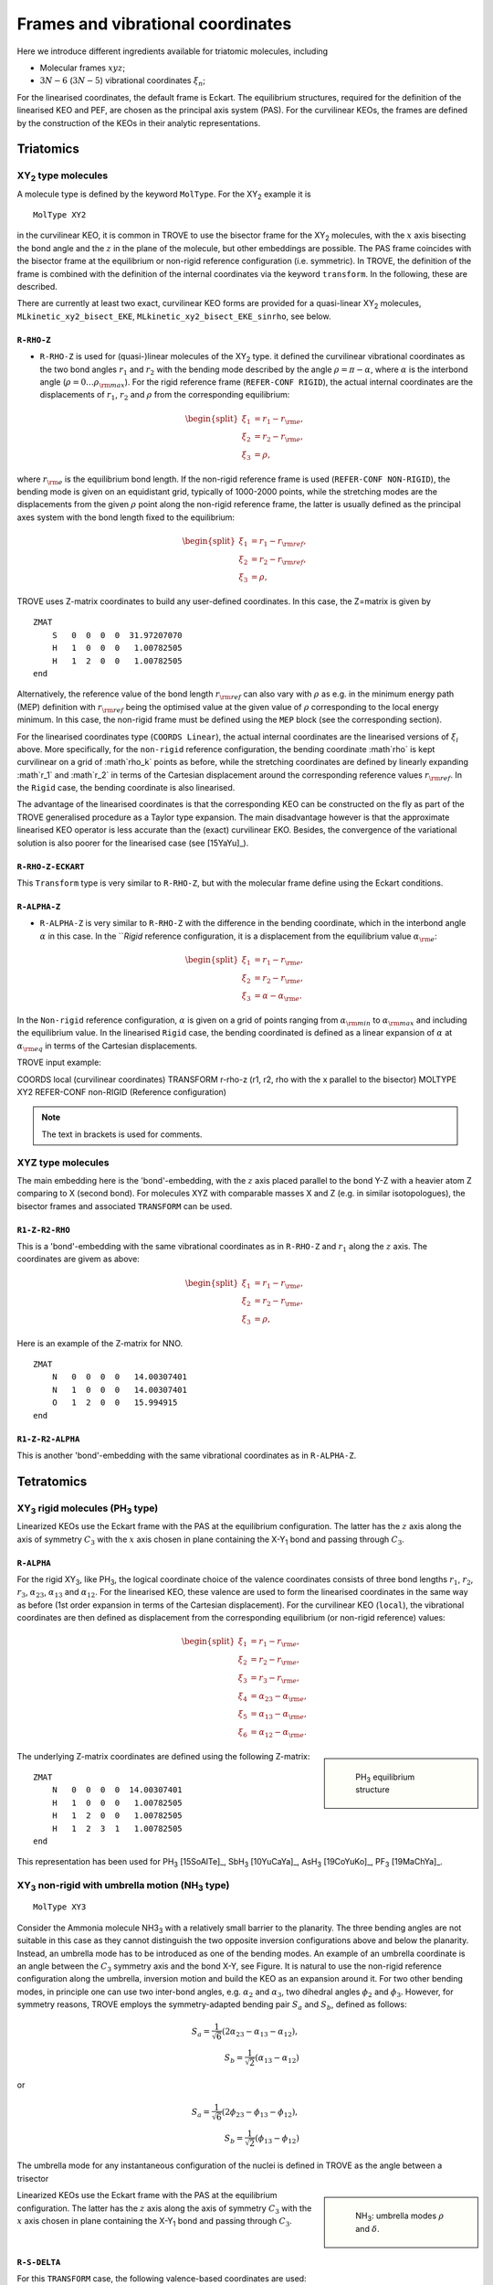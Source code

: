 Frames and vibrational coordinates
**********************************


Here we introduce different ingredients available for triatomic molecules, including

- Molecular frames :math:`xyz`;
- :math:`3N-6` (:math:`3N-5`) vibrational coordinates :math:`\xi_n`;

For the linearised coordinates, the default frame is Eckart. The equilibrium structures, required for the definition of the linearised KEO and PEF, are chosen as the principal axis system (PAS). For the curvilinear KEOs, the frames are defined by the construction of the KEOs in their analytic representations.

Triatomics
==========

XY\ :sub:`2` type molecules
---------------------------

A molecule type is defined by the keyword ``MolType``. For the XY\ :sub:`2`  example it is 
::
       
       MolType XY2
       

in the curvilinear KEO,  it is common in TROVE to use the bisector frame for the XY\ :sub:`2` molecules, with the :math:`x` axis bisecting the bond angle and the :math:`z` in the plane of the molecule, but other embeddings are possible. The PAS frame coincides with the bisector frame at the equilibrium or non-rigid reference configuration (i.e. symmetric).  In TROVE, the definition of the frame is combined with the definition of the internal coordinates via the keyword ``transform``. In the following, these are described.

There are currently at least two  exact, curvilinear KEO forms are provided for a quasi-linear XY\ :sub:`2` molecules, ``MLkinetic_xy2_bisect_EKE``, ``MLkinetic_xy2_bisect_EKE_sinrho``, see below.


``R-RHO-Z``
^^^^^^^^^^^

- ``R-RHO-Z`` is used for (quasi-)linear molecules of the XY\ :sub:`2` type. it defined the curvilinear vibrational coordinates as the two bond angles :math:`r_1` and :math:`r_2` with  the bending mode described by the angle :math:`\rho = \pi - \alpha`, where :math:`\alpha` is the interbond angle (:math:`\rho = 0 \ldots \rho_{\rm max}`). For the rigid reference frame (``REFER-CONF RIGID``), the actual internal coordinates are the displacements of :math:`r_1`, :math:`r_2` and :math:`\rho` from the corresponding equilibrium:

.. math::

    \begin{split}
    \xi_1 &= r_1 - r_{\rm e}, \\
    \xi_2 &= r_2 - r_{\rm e}, \\
    \xi_3 &= \rho,
    \end{split}

where :math:`r_{\rm e}` is the equilibrium bond length. If the non-rigid reference frame is used (``REFER-CONF NON-RIGID``), the bending mode is given on an equidistant grid, typically of 1000-2000 points, while the stretching modes are the displacements from the given :math:`\rho` point along the non-rigid reference frame, the latter is usually defined as the principal axes system with the bond length fixed to the equilibrium:

.. math::

    \begin{split}
    \xi_1 &= r_1 - r_{\rm ref}, \\
    \xi_2 &= r_2 - r_{\rm ref}, \\
    \xi_3 &= \rho,
    \end{split}


TROVE uses Z-matrix coordinates to build any user-defined coordinates. In this case, the Z=matrix is given by 
::

     ZMAT
         S   0  0  0  0  31.97207070
         H   1  0  0  0   1.00782505
         H   1  2  0  0   1.00782505
     end
     

Alternatively, the reference value of the bond length :math:`r_{\rm ref}` can also vary with :math:`\rho` as e.g. in the minimum energy path (MEP) definition with :math:`r_{\rm ref}` being the optimised value at the given value of :math:`\rho` corresponding to the local energy minimum. In this case, the non-rigid frame must be defined using the ``MEP`` block (see the corresponding section).

For the linearised coordinates type (``COORDS Linear``), the actual internal coordinates are the linearised versions of :math:`\xi_i` above. More specifically, for the ``non-rigid`` reference configuration, the bending coordinate :math`\rho` is kept curvilinear on a grid of :math`\rho_k` points as before, while the stretching coordinates are defined by linearly expanding :math`r_1` and :math`r_2` in terms of the Cartesian displacement around the corresponding reference values :math:`r_{\rm ref}`. In the ``Rigid`` case, the bending coordinate is also linearised.

The advantage of the linearised coordinates is that the corresponding KEO can be constructed on the fly as part of the TROVE generalised procedure as a Taylor type expansion. The main disadvantage however is that the approximate linearised KEO operator is less accurate than the (exact) curvilinear EKO. Besides, the convergence of the variational solution is also poorer for the linearised case (see [15YaYu]_).



``R-RHO-Z-ECKART``
^^^^^^^^^^^^^^^^^^

This ``Transform`` type is very similar to ``R-RHO-Z``, but with the molecular frame define using the Eckart conditions.


``R-ALPHA-Z``
^^^^^^^^^^^

- ``R-ALPHA-Z`` is very similar to ``R-RHO-Z`` with the difference in the bending coordinate, which in the interbond angle :math:`\alpha` in this case. In the ```Rigid` reference configuration, it is a displacement from the equilibrium value :math:`\alpha_{\rm e}`:
.. math::

    \begin{split}
    \xi_1 &= r_1 - r_{\rm e}, \\
    \xi_2 &= r_2 - r_{\rm e},\\
    \xi_3 &= \alpha-\alpha_{\rm e}.
    \end{split}

In the ``Non-rigid`` reference configuration, :math:`\alpha` is given on a grid of points ranging from :math:`\alpha_{\rm min}` to :math:`\alpha_{\rm max}` and including the equilibrium value. In the linearised ``Rigid`` case, the bending coordinated is defined as a linear expansion of :math:`\alpha` at :math:`\alpha_{\rm eq}`  in terms of the Cartesian displacements.


TROVE input example:
::

COORDS       local    (curvilinear coordinates)
TRANSFORM    r-rho-z  (r1, r2, rho with the x parallel to the bisector)
MOLTYPE      XY2
REFER-CONF   non-RIGID  (Reference configuration)

.. Note:: The text in brackets is used for comments.


XYZ type molecules
------------------

The main embedding here is the 'bond'-embedding, with the :math:`z` axis placed parallel to the bond Y-Z with a heavier atom Z comparing to X (second bond).
For molecules XYZ with  comparable masses X and Z (e.g. in similar isotopologues), the bisector frames and associated ``TRANSFORM`` can be used.



``R1-Z-R2-RHO``
^^^^^^^^^^^^^^^^^

This is a 'bond'-embedding with the same vibrational coordinates as in ``R-RHO-Z`` and :math:`r_1` along the :math:`z` axis. The coordinates are givem as above:

.. math::

    \begin{split}
    \xi_1 &= r_1 - r_{\rm e}, \\
    \xi_2 &= r_2 - r_{\rm e}, \\
    \xi_3 &= \rho,
    \end{split}

Here is an example of the Z-matrix for NNO.  
::

     ZMAT
         N   0  0  0  0   14.00307401
         N   1  0  0  0   14.00307401
         O   1  2  0  0   15.994915
     end
     


``R1-Z-R2-ALPHA``
^^^^^^^^^^^^^^^^^

This is another 'bond'-embedding with the same vibrational coordinates as in ``R-ALPHA-Z``.


Tetratomics
===========

XY\ :sub:`3` rigid  molecules (PH\ :sub:`3` type)
-------------------------------------------------

Linearized KEOs use the Eckart frame with the PAS at the equilibrium configuration. The latter has the :math:`z` axis along the axis of symmetry :math:`C_3` with the :math:`x` axis chosen in plane containing the X-Y\ :sub:`1` bond and passing through :math:`C_3`.


``R-ALPHA``
^^^^^^^^^^^

For the rigid XY\ :sub:`3`, like PH\ :sub:`3`, the logical coordinate choice of the valence coordinates consists of three bond lengths :math:`r_1`, :math:`r_2`, :math:`r_3`, :math:`\alpha_{23}`, :math:`\alpha_{13}` and :math:`\alpha_{12}`. For the linearised KEO, these valence are used to form the linearised coordinates in the same way as before (1st order expansion in terms of the Cartesian displacement). For the curvilinear KEO (``local``), the vibrational coordinates are then defined as displacement from the corresponding equilibrium (or non-rigid reference) values:

.. math::
    \begin{split}
    \xi_1 &= r_1 - r_{\rm e}, \\
    \xi_2 &= r_2 - r_{\rm e}, \\
    \xi_3 &= r_3 - r_{\rm e}, \\
    \xi_4 &= \alpha_{23}-\alpha_{\rm e}, \\
    \xi_5 &= \alpha_{13}-\alpha_{\rm e}, \\
    \xi_6 &= \alpha_{12}-\alpha_{\rm e}.
    \end{split}

.. sidebar::

    .. figure:: img/PH3.jpg
       :alt: PH3 equilibrium structure

       PH\ :sub:`3` equilibrium structure

The underlying Z-matrix coordinates are defined using the following Z-matrix:
::

      ZMAT
          N   0  0  0  0  14.00307401
          H   1  0  0  0   1.00782505
          H   1  2  0  0   1.00782505
          H   1  2  3  1   1.00782505
      end
      

This representation has been used for PH\ :sub:`3` [15SoAlTe]_, SbH\ :sub:`3` [10YuCaYa]_, AsH\ :sub:`3` [19CoYuKo]_, PF\ :sub:`3` [19MaChYa]_.


XY\ :sub:`3` non-rigid with umbrella motion (NH\ :sub:`3` type)
---------------------------------------------------------------

::

       MolType XY3
       
Consider the Ammonia molecule NH3\ :sub:`3` with a relatively small barrier to the planarity. The three bending angles are not suitable in this case  as they cannot distinguish the two opposite inversion configurations above and below the planarity. Instead, an umbrella mode has to be introduced as one of the bending modes. An example of an umbrella coordinate is an angle between the :math:`C_3` symmetry axis and the bond X-Y, see Figure. It is natural to use the non-rigid reference configuration along the umbrella, inversion motion and build the KEO as an expansion around it. For two other bending modes, in principle one can use two inter-bond angles, e.g.  :math:`\alpha_2` and :math:`\alpha_3`, two dihedral angles :math:`\phi_2` and :math:`\phi_3`. However, for symmetry reasons, TROVE employs the symmetry-adapted bending pair :math:`S_a` and :math:`S_b`, defined as follows:

.. math::

    S_a = \frac{1}{\sqrt{6}} (2 \alpha_{23}-\alpha_{13}-\alpha_{12}), \\
    S_b  = \frac{1}{\sqrt{2}} ( \alpha_{13}-\alpha_{12})


or


.. math::

    S_a = \frac{1}{\sqrt{6}} (2 \phi_{23}-\phi_{13}-\phi_{12}), \\
    S_b  = \frac{1}{\sqrt{2}} ( \phi_{13}-\phi_{12})


The umbrella mode for any instantaneous configuration of the nuclei is defined in TROVE as the angle between a trisector



.. sidebar::

   .. figure:: img/umbrella.jpg
       :alt: Umbrella motions

       NH\ :sub:`3`: umbrella modes :math:`\rho` and :math:`\delta`.



Linearized KEOs use the Eckart frame with the PAS at the equilibrium configuration. The latter has the :math:`z` axis along the axis of symmetry :math:`C_3` with the :math:`x` axis chosen in plane containing the X-Y\ :sub:`1` bond and passing through :math:`C_3`.



``R-S-DELTA``
^^^^^^^^^^^^^

For this ``TRANSFORM`` case, the following valence-based coordinates are used:


.. math::

    \begin{split}
    \xi_1 &= r_1 - r_{\rm e}, \\
    \xi_2 &= r_2 - r_{\rm e}, \\
    \xi_3 &= r_3 - r_{\rm e}, \\
    \xi_4 &= \frac{1}{\sqrt{6}} (2 \alpha_{23}-\alpha_{13}-\alpha_{12}),  \\
    \xi_5 &= \frac{1}{\sqrt{2}} ( \alpha_{13}-\alpha_{12}),  \\
    \xi_6 &= \delta.
    \end{split}

The umbrella mode :math:``\delta`` is defined as an angle between the trisector and any of the bonds X-Y. The other 5 coordinates are then used to construct the corresponding linearised vibrational coordinates (see above) for the linearised (``linear``) representation.



ZXY\ :sub:`2` (Formaldehyde type)
---------------------------------

.. sidebar::

   .. figure:: img/H2CO.jpg
       :alt: H2CO

       Valence coordinates and the bisector frame used for H\ :sub:`2`\ CO.

::

       MolType ZXY2
       
The common valence coordinate choice for ZXY\ :sub:`2` includes three bond lengths , two bond angles and a dihedral angle :math:`\tau`. The latter can be treated as the reference for a non-rigid reference configuration in TROVE on a grid of :math:`\tau_i` ranging from  :math`[-\tau_{0}\ldots \tau_{0}]`, while other 5 modes are treated as displacement from their equilibrium values at each grid point :math:`\tau_i`. Apart from the standard linearised KEO, a curvilinear exact KEO has been recently introduced into TROVE. This is exactly the ``R-THETA-TAU`` type, detailed below.


``R-THETA-TAU``
^^^^^^^^^^^^^^^

.. math::

    \begin{split}
    \xi_1 &= r_1 - r_{\rm e}, \\
    \xi_2 &= r_2 - r_{\rm e}, \\
    \xi_3 &= r_3 - r_{\rm e}, \\
    \xi_4 &= \theta_1,  \\
    \xi_5 &= \theta_2,  \\
    \xi_6 &= \tau.
    \end{split}




Isotopologues of XY\ :sub:`3`  as ZXY\ :sub:`2` type
----------------------------------------------------

The Z type can be used to define signle or double deturated isotopologues of a rigid XY\ :sub:`3` molecule such as PH\ :sub:`3`. For PDH\ :sub:`2`, we use ``R-THETA-TAU`` in combination with the Z-matrix given as follows:
::

      ZMAT
          P   0  0  0  0  14.00307401
          D   1  0  0  0   2.01410178
          H   1  2  0  0   1.007825032
          H   1  2  3  2   1.007825032
      end
      

Here, the equilibrium frame coinsides with the principle axis system with the :math:`z` axis in the plane conteining PD and bisetcing the angle betwen two PH bonds. 


For a  PH\ :sub:`2`D type isotopologue, the Z-matrix is given by 

      ZMAT
          P   0  0  0  0  14.00307401
          H   1  0  0  0   1.007825032
          D   1  2  0  0   2.01410178
          D   1  2  3  2   2.01410178
      end





ZXY\ :sub:`3` (Methyl Chloride type)
------------------------------------

.. sidebar::

   .. figure:: img/CH3Cl.jpg
       :alt: CH3Cl

       Valence coordinates and the bisector frame used for CH\ :sub:`3`\ Cl.

::

       MolType ZXY3
       

Similarilly, for the ZXY\ :sub:`3` type molecule we use valence coordinates consisting of four bond lengths :math:`r_0`, :math:`r_i` (:math:`i-1,2,3`), three bond angles :math:`\beta_i` and two symmetry adapted dihedral coordinates constructed from three dihedral angles :math:`\tau_{12}, \tau_{23}, \tau_{13}`, where :math:`\tau_{12}+\tau_{23}+\tau_{13} = \pi`. This is a ``rigid`` type, where all coordinates are treated as displacements from the corresponding equilibrium values. Currently, only the standard linearised KEO is available in TROVE.


``R-BETA-SYM``
^^^^^^^^^^^^^^

.. math::

    \begin{split}
    \xi_1 &= r_0 - r_{\rm e}^{(0)}, \\
    \xi_2 &= r_1 - r_{\rm e}, \\
    \xi_3 &= r_2 - r_{\rm e}, \\
    \xi_4 &= r_3 - r_{\rm e}, \\
    \xi_5 &= \beta_1,  \\
    \xi_6 &= \beta_2,  \\
    \xi_7 &= \beta_3,  \\
    \xi_8 &= \frac{1}{\sqrt{6}} (2 \tau_{23}-\tau_{13}-\tau_{12}),  \\
    \xi_9 &= \frac{1}{\sqrt{2}} ( \tau_{13}-\tau_{12}).  \\
    \end{split}
    

The Z-matrix coordinates (underlying basic TROVE coordinates) are as given by the Z-matrix rules:
::

     ZMAT
         C   0  0  0  0  12.000000000
         Cl  1  0  0  0  34.968852721
         H   1  2  0  0   1.007825035
         H   1  2  3  0   1.007825035
         H   1  2  3  4   1.007825035
     end
     
are as follows: 

- :math:`r_0`
- :math:`r_1`, :math:`\beta_{1}`
- :math:`r_2`, :math:`\beta_{2}`, :math:`\alpha_{12}`
- :math:`r_3`, :math:`\beta_{3}`, :math:`\alpha_{13}`

where \alpha_{12}` and :math:`\alpha_{13}` are interbond angles between the bonds X-Y\ :sub:`i`.  The Z-matrix coordinates are transformed 
to :math:`\tau_{12}, \tau_{23}, \tau_{13} ` via the following trigonometric rules:

.. math::
     
    \begin{split}
    \cos \tau_{12} &= \frac{\cos\alpha_{12}-\cos\beta_{1}\cos\beta_{2}}{\sin\beta_{1}\sin\beta_{2}}, \\
    \cos \tau_{13} &= \frac{\cos\alpha_{13}-\cos\beta_{1}\cos\beta_{3}}{\sin\beta_{1}\sin\beta_{3}}, \\
    \tau_{23} &= 2\pi - \tau_{12}-\tau_{13},\\
    \cos \alpha_{23} &= \cos\beta_{2}\cos\beta_{3}+\cos(\tau_{12}+\tau_{13})\sin\beta_{2}\sin\beta_{3}.\\
    \end{split}
     

